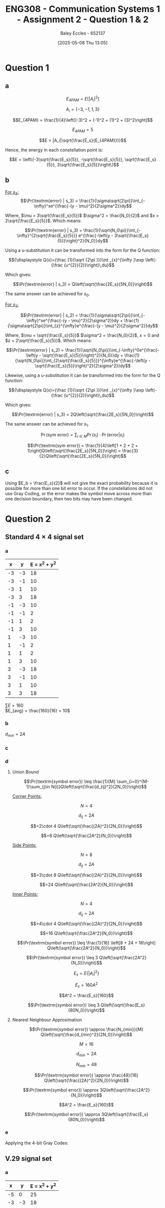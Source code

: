:PROPERTIES:
:ID:       5384b6eb-4c00-4b1b-b4f7-bb2d70ee80c9
:END:
#+title: ENG308 - Communication Systems 1 - Assignment 2 - Question 1 & 2
#+date: [2025-05-08 Thu 13:05]
#+AUTHOR: Baley Eccles - 652137
#+FILETAGS: :Assignment:UTAS:2025:
#+STARTUP: latexpreview
#+LATEX_HEADER: \usepackage[a4paper, margin=2cm]{geometry}
#+LATEX_HEADER_EXTRA: \usepackage{minted}
#+LATEX_HEADER_EXTRA: \usepackage{fontspec}
#+LATEX_HEADER_EXTRA: \setmonofont{Iosevka}
#+LATEX_HEADER_EXTRA: \setminted{fontsize=\small, frame=single, breaklines=true}
#+LATEX_HEADER_EXTRA: \usemintedstyle{emacs}
#+LATEX_HEADER_EXTRA: \usepackage{float}
#+OPTIONS: toc:nil

* Question 1
** a
\[E_{4PAM} = E[|A_i|^2]\]

\[A_i = \{-3, -1, 1, 3\}\]

\[E_{4PAM} = \frac{1}{4}\left[(-3)^2 + (-1)^2 + (1)^2 + (3)^2\right]\]

\[E_{4PAM} = 5\]

\[E = |A_i|\sqrt{\frac{E_s}{E_{4PAM}}}}\]

Hence, the energy in each constellation point is:

\[E = \left\{-3\sqrt{\frac{E_s}{5}}, -\sqrt{\frac{E_s}{5}}, \sqrt{\frac{E_s}{5}}, 3\sqrt{\frac{E_s}{5}}\right\}\]
** b
[[file:ENG308_des_1.png]]

_For $s_3$:_
\[\Pr(\textrm{error} | s_3) = \frac{1}{\sigma\sqrt{2\pi}}\int_{-\infty}^xe^{\frac{-(y - \mu)^2}{2\sigma^2}}dy\]

Where, $\mu = 3\sqrt{\frac{E_s}{5}}$ $\sigma^2 = \frac{N_0}{2}$ and $x = 2\sqrt{\frac{E_s}{5}}$. Which means:

\[\Pr(\textrm{error} | s_3) = \frac{1}{\sqrt{N_0\pi}}\int_{-\infty}^{2\sqrt{\frac{E_s}{5}}} e^{\frac{-\left(y - 3\sqrt{\frac{E_s}{5}}\right)^2}{N_0}}dy\]

Using a u-substitution it can be transformed into the form for the Q function:

\[{\displaystyle Q(x)={\frac {1}{\sqrt {2\pi }}}\int _{x}^{\infty }\exp \left(-{\frac {u^{2}}{2}}\right)\,du}\]

Which gives:

\[\Pr(\textrm{error} | s_3) = Q\left(\sqrt{\frac{2E_s}{5N_0}}\right)\]

The same answer can be achieved for $s_0$.

_For $s_2$:_

\[\Pr(\textrm{error} | s_2) = \frac{1}{\sigma\sqrt{2\pi}}\int_{-\infty}^xe^{\frac{-(y - \mu)^2}{2\sigma^2}}dy + \frac{1}{\sigma\sqrt{2\pi}}\int_{z}^{\infty}e^{\frac{-(y - \mu)^2}{2\sigma^2}}dy\]

Where, $\mu = \sqrt{\frac{E_s}{5}}$ $\sigma^2 = \frac{N_0}{2}$, $x = 0$ and $z = 2\sqrt{\frac{E_s}{5}}$. Which means:

\[\Pr(\textrm{error} | s_2) = \frac{1}{\sqrt{N_0\pi}}\int_{-\infty}^0e^{\frac{-\left(y - \sqrt{\frac{E_s}{5}}\right)^2}{N_0}}dy + \frac{1}{\sqrt{N_0\pi}}\int_{2\sqrt{\frac{E_s}{5}}}^{\infty}e^{\frac{-\left(y - \sqrt{\frac{E_s}{5}}\right)^2}{2\sigma^2}}dy\]

Likewise, using a u-substitution it can be transformed into the form for the Q function:

\[{\displaystyle Q(x)={\frac {1}{\sqrt {2\pi }}}\int _{x}^{\infty }\exp \left(-{\frac {u^{2}}{2}}\right)\,du}\]

Which gives:

\[\Pr(\textrm{error} | s_3) = 2Q\left(\sqrt{\frac{2E_s}{5N_0}}\right)\]

The same answer can be achieved for $s_1$.

\[\Pr(\textrm{sym error}) = \sum_{i\in M} \Pr(s_i)\cdot\Pr(\textrm{error}|s_i)\]

\[\Pr(\textrm{sym error}) = \frac{1}{4}\left[1 + 2 + 2 + 1\right]Q\left(\sqrt{\frac{2E_s}{5N_0}}\right) = \frac{3}{2}Q\left(\sqrt{\frac{2E_s}{5N_0}}\right)\]

** c
Using $E_b = \frac{E_s}{2}$ will not give the exact probability because it is possible for more than one bit error to occur. If the constellations did not use Gray Coding, or the error makes the symbol move across more than one decision boundary, then two bits may have been changed.

* Question 2
** Standard $4\times 4$ signal set
*** a

#+ATTR_LATEX: :placement [H] :align |l|l|l|
|----+----+---------------|
|  x |  y | E = x^2 + y^2 |
|----+----+---------------|
| -3 | -3 |            18 |
| -3 | -1 |            10 |
| -3 |  1 |            10 |
| -3 |  3 |            18 |
| -1 | -3 |            10 |
| -1 | -1 |             2 |
| -1 |  1 |             2 |
| -1 |  3 |            10 |
|  1 | -3 |            10 |
|  1 | -1 |             2 |
|  1 |  1 |             2 |
|  1 |  3 |            10 |
|  3 | -3 |            18 |
|  3 | -1 |            10 |
|  3 |  1 |            10 |
|  3 |  3 |            18 |
|----+----+---------------|
$\sum E = 160$ \\
$E_{avg} = \frac{160}{16} = 10$
*** b
$d_{min} = 2A$
*** c
#+BEGIN_SRC octave :exports none :results output :session Des1
clc
clear
close all

if exist('OCTAVE_VERSION', 'builtin')
  set(0, "DefaultLineLineWidth", 2);
  set(0, "DefaultAxesFontSize", 25);
end

x = [-3, -3, -3, -3, -1, -1, -1, -1,  1,  1,  1,  1,  3,  3,  3,  3];
y = [-3, -1,  1,  3, -3, -1,  1,  3, -3, -1,  1,  3, -3, -1,  1,  3];
h = convhull (x, y);
[vx, vy] = voronoi (x, y);
plot (vx, vy, "-b", x, y, "or");
grid on;
xlim([min(x) - abs(min(x)/2), max(x) + abs(max(x)/2)]);
ylim([min(y) - abs(min(y)/2), max(y) + abs(max(y)/2)]);
title("Standard 4 x 4 signal set decision boundaries")
print -dpng 'ENG308_Des1.png'
#+END_SRC

#+RESULTS:

[[file:ENG308_Des1.png]]
*** d
**** Union Bound
\[\Pr(\textrm{symbol error})  \leq \frac{1}{M} \sum_{i=0}^{M-1}\sum_{j\in N(i)}Q\left(\sqrt{\frac{d_{ij}^2}{2N_0}}\right)\]

_Corner Points:_

\[N = 4\]

\[d_{ij} = 2A\]

\[=2\cdot 4 Q\left(\sqrt{\frac{(2A)^2}{2N_0}}\right)\]

\[=8 Q\left(\sqrt{\frac{2A^2}{N_0}}\right)\]

_Side Points:_

\[N = 8\]

\[d_{ij} = 2A\]

\[=3\cdot 8 Q\left(\sqrt{\frac{(2A)^2}{2N_0}}\right)\]

\[=24 Q\left(\sqrt{\frac{2A^2}{N_0}}\right)\]

_Inner Points:_

\[N = 4\]

\[d_{ij} = 2A\]

\[=4\cdot 4 Q\left(\sqrt{\frac{(2A)^2}{2N_0}}\right)\]

\[=16 Q\left(\sqrt{\frac{2A^2}{N_0}}\right)\]

\[\Pr(\textrm{symbol error}) \leq \frac{1}{16} \left[8 + 24 + 16\right] Q\left(\sqrt{\frac{2A^2}{N_0}}\right)\]

\[\Pr(\textrm{symbol error}) \leq 3 Q\left(\sqrt{\frac{2A^2}{N_0}}\right)\]

\[E_s = E\{|A_i|^2\}\]

\[E_s = 160A^2\]

\[A^2 = \frac{E_s}{160}\]

\[\Pr(\textrm{symbol error}) \leq 3 Q\left(\sqrt{\frac{E_s}{80N_0}}\right)\]

**** Nearest Neighbour Approximation
\[\Pr(\textrm{symbol error}) \approx \frac{N_{min}}{M} Q\left(\sqrt{\frac{d_{min}^2}{2N_0}}\right)\]

\[M = 16\]

\[d_{min} = 2A\]

\[N_{min} = 48\]

\[\Pr(\textrm{symbol error}) \approx \frac{48}{16} Q\left(\sqrt{\frac{(2A)^2}{2N_0}}\right)\]

\[\Pr(\textrm{symbol error}) \approx 3Q\left(\sqrt{\frac{2A^2}{N_0}}\right)\]

\[A^2 = \frac{E_s}{160}\]

\[\Pr(\textrm{symbol error}) \approx 3Q\left(\sqrt{\frac{E_s}{80N_0}}\right)\]

*** e

#+BEGIN_SRC octave :exports none :results output :session Gray1
clc
clear
close all

if exist('OCTAVE_VERSION', 'builtin')
  set(0, "DefaultLineLineWidth", 2);
  set(0, "DefaultAxesFontSize", 25);
  pkg load communications
end

x = [-3, -3, -3, -3, -1, -1, -1, -1,  1,  1,  1,  1,  3,  3,  3,  3];
y = [-3, -1,  1,  3, -3, -1,  1,  3, -3, -1,  1,  3, -3, -1,  1,  3];
g = [0b0000, 0b0001, 0b0011, 0b0010, ...
     0b0100, 0b0101, 0b0111, 0b0110,...
     0b1100, 0b1101, 0b1111, 0b1110, ...
     0b1000, 0b1001, 0b1011, 0b1010];
h = convhull (x, y);
figure;
[vx, vy] = voronoi (x, y);
plot (vx, vy, "-b", x, y, "or");
grid on;
xlim([min(x) - abs(min(x)/2), max(x) + abs(max(x)/2)]);
ylim([min(y) - abs(min(y)/2), max(y) + abs(max(y)/2)]);
for i = 1:length(x)
  text(x(i) + 0.1, y(i) - 0.1, dec2bin(g(i), 4), 'FontSize', 25, 'Color', 'blue');
end
title("Standard 4 x 4 signal set Gray Coding")
print -dpng 'ENG308_Gray1.png'

EsN0 = 0:0.1:200;
pr = 3*qfunc(sqrt(EsN0/80))/4;
figure;
plot(EsN0, pr)
#+END_SRC

#+RESULTS:

Applying the 4-bit Gray Codes:
[[file:ENG308_Gray1.png]]


** V.29 signal set
*** a

#+ATTR_LATEX: :placement [H] :align |l|l|l|
|----+----+---------------|
|  x |  y | E = x^2 + y^2 |
|----+----+---------------|
| -5 |  0 |            25 |
| -3 | -3 |            18 |
| -3 |  0 |             9 |
| -3 |  3 |            18 |
| -1 | -1 |             2 |
| -1 |  1 |             2 |
|  0 | -5 |            25 |
|  0 | -3 |             9 |
|  0 |  3 |             9 |
|  0 |  5 |            25 |
|  1 |  1 |             2 |
|  1 | -1 |             2 |
|  3 |  3 |            18 |
|  3 |  0 |             9 |
|  3 | -3 |            18 |
|  5 |  0 |            25 |
|----+----+---------------|

$\sum E = 216$ \\
$E_{avg} = \frac{216}{16} = 13.5$
*** b
$d_{min} = 2A$
*** c
#+BEGIN_SRC octave :exports none :results output :session Des2
clc
clear
close all

if exist('OCTAVE_VERSION', 'builtin')
  set(0, "DefaultLineLineWidth", 2);
  pkg load signal
  set(0, "DefaultAxesFontSize", 25);
end

x = [-5, -3, -3, -3, -1, -1,  0,  0,  0,  0,  1,  1,  3,  3,  3,  5];
y = [0, -3,  0,  3, -1,  1, -5, -3,  3,  5,  1, -1,  3,  0, -3,  0];
h = convhull (x, y);
[vx, vy] = voronoi (x, y);
plot (vx, vy, "-b", x, y, "or");
grid on;
xlim([min(x) - abs(min(x)/2), max(x) + abs(max(x)/2)]);
ylim([min(y) - abs(min(y)/2), max(y) + abs(max(y)/2)]);
title("V.29 signal set decision boundaries")
print -dpng 'ENG308_Des2.png'
#+END_SRC

#+RESULTS:


[[file:ENG308_Des2.png]]
*** d
**** Union Bound
\[\Pr(\textrm{symbol error})  \leq \frac{1}{M} \sum_{i=0}^{M-1}\sum_{j\in N(i)}Q\left(\sqrt{\frac{d_{ij}^2}{2N_0}}\right)\]

_Outer Points:_
\[N = 4\]

\[d_{ij} = 2A\]

\[=1\cdot 4 Q\left(\sqrt{\frac{(2A)^2}{2N_0}}\right)\]

\[=4 Q\left(\sqrt{\frac{2A^2}{N_0}}\right)\]


_And:_

\[N = 4\]

\[d_{ij} = \sqrt{2^2 + 3^2) = \sqrt{13}A\]

\[=2\cdot 4 Q\left(\sqrt{\frac{(\sqrt{13}A)^2}{2N_0}}\right)\]

\[=8 Q\left(\sqrt{\frac{13A^2}{2N_0}}\right)\]

_Points at $\{(-3,0), (3,0), (0,-3), (0,3)\}$:_

\[N = 4\]

\[d_{ij} = 2A\]

\[=1\cdot 4 Q\left(\sqrt{\frac{(2A)^2}{2N_0}}\right)\]

\[=4 Q\left(\sqrt{\frac{2A^2}{N_0}}\right)\]

_And:_

\[N = 4\]

\[d_{ij} = 3A\]

\[=2\cdot 4 Q\left(\sqrt{\frac{(3A)^2}{2N_0}}\right)\]

\[=8 Q\left(\sqrt{\frac{9A^2}{2N_0}}\right)\]

_And:_

\[N = 4\]

\[d_{ij} = \sqrt{2^2 + 1^2} = \sqrt{5}A\]

\[=2\cdot 4 Q\left(\sqrt{\frac{(\sqrt{5}A)^2}{2N_0}}\right)\]

\[=8 Q\left(\sqrt{\frac{5A^2}{2N_0}}\right)\]

_Points at $\{(-3,-3), (-3,3), (3,-3), (3,3)\}$:_

\[N = 4\]

\[d_{ij} = \sqrt{2^2 + 3^2} = \sqrt{13}A\]

\[=2\cdot 4 Q\left(\sqrt{\frac{(\sqrt{13}A)^2}{2N_0}}\right)\]

\[=8 Q\left(\sqrt{\frac{13A^2}{2N_0}}\right)\]

_And:_

\[N = 4\]

\[d_{ij} = 3A\]

\[=2\cdot 4 Q\left(\sqrt{\frac{(3A)^2}{2N_0}}\right)\]

\[=8 Q\left(\sqrt{\frac{9A^2}{2N_0}}\right)\]

_And:_

\[N = 4\]

\[d_{ij} = \sqrt{2^2 + 2^2} = \sqrt{8}A\]

\[=1\cdot 4 Q\left(\sqrt{\frac{(\sqrt{8}A)^2}{2N_0}}\right)\]

\[=4 Q\left(\sqrt{\frac{4A^2}{N_0}}\right)\]

_Points at $\{(-1,-1), (-1,1), (1,-1), (1,1)\}$:_

\[N = 4\]

\[d_{ij} = \sqrt{2^2 + 2^2} = \sqrt{8}A\]

\[=1\cdot 4 Q\left(\sqrt{\frac{(\sqrt{8}A)^2}{2N_0}}\right)\]

\[=4 Q\left(\sqrt{\frac{4A^2}{N_0}}\right)\]

_And:_

\[N = 4\]

\[d_{ij} = \sqrt{2^2 + 1^2} = \sqrt{5}A\]

\[=2\cdot 4 Q\left(\sqrt{\frac{(\sqrt{5}A)^2}{2N_0}}\right)\]

\[=8 Q\left(\sqrt{\frac{5A^2}{2N_0}}\right)\]

_And:_

\[N = 4\]

\[d_{ij} = 2A\]

\[=2\cdot 4 Q\left(\sqrt{\frac{(2A)^2}{2N_0}}\right)\]

\[=8 Q\left(\sqrt{\frac{2A^2}{N_0}}\right)\]

Which allows us to calculate the symbol error:
\begin{align*}
\Pr(\textrm{symbol error}) &\leq \frac{1}{16} \left[ 4 Q\left(\sqrt{\frac{2A^2}{N_0}}\right) \\
&+ 8 Q\left(\sqrt{\frac{13A^2}{2N_0}}\right) + 4 Q\left(\sqrt{\frac{2A^2}{N_0}}\right) + 8 Q\left(\sqrt{\frac{9A^2}{2N_0}}\right) \\
&+ 8 Q\left(\sqrt{\frac{5A^2}{2N_0}}\right) + 8 Q\left(\sqrt{\frac{13A^2}{2N_0}}\right) + 8 Q\left(\sqrt{\frac{9A^2}{2N_0}}\right) \\
&+ 4 Q\left(\sqrt{\frac{4A^2}{N_0}}\right) + 4 Q\left(\sqrt{\frac{4A^2}{N_0}}\right) + 8 Q\left(\sqrt{\frac{5A^2}{2N_0}}\right) + 8 \left Q\left(\sqrt{\frac{2A^2}{N_0}}\right)\right]
\end{align*}

\[\Pr(\textrm{symbol error}) \leq \frac{3}{4} Q\left(\sqrt{\frac{2A^2}{N_0}}\right) + Q\left(\sqrt{\frac{13A^2}{2N_0}}\right) \right.  + Q\left(\sqrt{\frac{9A^2}{2N_0}}\right) + Q\left(\sqrt{\frac{5A^2}{2N_0}}\right) + \left. \frac{1}{2} Q\left(\sqrt{\frac{4A^2}{N_0}}\right)\]

\[E_s = E\{|A_i|^2\}\]

\[E_s = 216A^2\]

\[A^2 = \frac{E_s}{216}\]

\[\Pr(\textrm{symbol error}) \leq \frac{3}{4} Q\left(\sqrt{\frac{E_s}{108N_0}}\right) + Q\left(\sqrt{\frac{13E_s}{432N_0}}\right) + Q\left(\sqrt{\frac{E_s}{48N_0}}\right) + Q\left(\sqrt{\frac{5E_s}{432N_0}}\right) + \frac{1}{2} Q\left(\sqrt{\frac{E_s}{54N_0}}\right)\]

**** Nearest Neighbour Approximation
\[\Pr(\textrm{symbol error}) \approx \frac{N_{min}}{M} Q\left(\sqrt{\frac{d_{min}^2}{2N_0}}\right)\]

\[M = 16\]

\[d_{min} = 2A\]

\[N_{min} = 2\cdot 4 + 2\cdot 4 = 16\]

\[\Pr(\textrm{symbol error}) \approx \frac{16}{16} Q\left(\sqrt{\frac{(2A)^2}{2N_0}}\right)\]

\[\Pr(\textrm{symbol error}) \approx Q\left(\sqrt{\frac{2A^2}{N_0}}\right)\]

\[A^2 = \frac{E_s}{216}\]

\[\Pr(\textrm{symbol error}) \approx Q\left(\sqrt{\frac{E_s}{108N_0}}\right)\]

*** e
#+BEGIN_SRC octave :exports none :results output :session Gray2
clc
clear
close all

if exist('OCTAVE_VERSION', 'builtin')
  set(0, "DefaultLineLineWidth", 2);
  pkg load communications
  set(0, "DefaultAxesFontSize", 25);
end

x = [-5, -3, -3, -3, -1, -1,  0,  0,  0,  0,  1,  1,  3,  3,  3,  5];
y = [0 , -3,  0,  3, -1,  1, -5, -3,  3,  5,  1, -1,  3,  0, -3,  0];
g = [0b1111, 0b1110, 0b0111, 0b1011, ...
     0b0110, 0b0011, 0b1100, 0b0100,...
     0b0010, 0b1010, 0b0000, 0b0101, ...
     0b1000, 0b0001, 0b1101, 0b1001];
c = [x', y', g'];
h = convhull (x, y);
[vx, vy] = voronoi (x, y);
figure;
plot (vx, vy, "-b", x, y, "or");
grid on;
xlim([min(x) - abs(min(x)/2), max(x) + abs(max(x)/2)]);
ylim([min(y) - abs(min(y)/2), max(y) + abs(max(y)/2)]);
for i = 1:length(x)
  text(x(i) + 0.1, y(i) - 0.1, dec2bin(g(i), 4), 'FontSize', 25, 'Color', 'blue');
end
title("V.29 Gray Coding")
print -dpng 'ENG308_Gray2.png'

EsN0 = 0:0.1:200;
pr = 3* qfunc(sqrt(EsN0/108))/4;
figure;
plot(EsN0, pr)
#+END_SRC

#+RESULTS:


** Hexagonal signal set
*** a


#+ATTR_LATEX: :placement [H] :align |l|l|l|
|------+------------+---------------|
|    x | y          | E = x^2 + y^2 |
|------+------------+---------------|
| -3.5 | -\sqrt(3)  |         15.25 |
| -3.5 | \sqrt(3)   |         15.25 |
| -2.5 | 0          |          6.25 |
| -1.5 | -\sqrt(3)  |          5.25 |
| -1.5 | \sqrt(3)   |          5.25 |
| -0.5 | -2\sqrt(3) |         12.25 |
| -0.5 | -2\sqrt(3) |         12.25 |
| -0.5 | 0          |          0.25 |
| -0.5 | 2\sqrt(3)  |         12.25 |
|  0.5 | -\sqrt(3)  |          3.25 |
|  0.5 | \sqrt(3)   |          3.25 |
|  1.5 | -2\sqrt(3) |         14.25 |
|  1.5 | 0          |          2.25 |
|  1.5 | 2\sqrt(3)  |         14.25 |
|  2.5 | -\sqrt(3)  |          9.25 |
|  2.5 | \sqrt(3)   |          9.25 |
|  3.5 | 0          |         12.25 |
|------+------------+---------------|

$\sum E = 152.25$ \\

$E_{avg} = \frac{152.25}{16} = 9.515$ \\

This constellation is the most power efficient, as it has the smallest $E_{avg}$.
*** b
$d_{min} = 2$
*** c
#+BEGIN_SRC octave :exports none :results output :session Des3
clc
clear
close all

if exist('OCTAVE_VERSION', 'builtin')
  set(0, "DefaultLineLineWidth", 2);
  pkg load signal
  set(0, "DefaultAxesFontSize", 25);
end

x = [-3.5, -3.5, -2.5, -1.5, -1.5, -0.5, -0.5, -0.5, -0.5,  0.5,  0.5,  1.5,  1.5,  1.5, 2.5,  2.5,  3.5];
y = [-sqrt(3), sqrt(3), 0, -sqrt(3), sqrt(3), -2*sqrt(3), -2*sqrt(3), 0, 2*sqrt(3), -sqrt(3), sqrt(3), -2*sqrt(3), 0, 2*sqrt(3), -sqrt(3), sqrt(3), 0];
h = convhull (x, y);
[vx, vy] = voronoi (x, y);
plot (vx, vy, "-b", x, y, "or");
grid on;
xlim([min(x) - abs(min(x)/2), max(x) + abs(max(x)/2)]);
ylim([min(y) - abs(min(y)/2), max(y) + abs(max(y)/2)]);
title("Hexagonal signal set decision boundaries")
print -dpng 'ENG308_Des3.png'
#+END_SRC

#+RESULTS:


[[file:ENG308_Des3.png]]
*** d
**** Union Bound

Rather than going through a massive puddle of equations again, lets tabulate the required data. N is the number of points, count is the number of equal distances for that point, and $d_{ij}$ is the distance to the next corresponding point.
#+ATTR_LATEX: :placement [H] :align |l|l|l|l|
|-------------------------------------------+---+-------+------------|
| Point(s)                                  | N | count | d_{ij}     |
|-------------------------------------------+---+-------+------------|
| {(-3.5, -\sqrt{3}), (-3.5, \sqrt{3})}     | 2 |     2 | 2\sqrt{3}A |
| {(-3.5, -\sqrt{3}), (-3.5, \sqrt{3})}     | 2 |     2 | 2A         |
|-------------------------------------------+---+-------+------------|
| {(-2.5, 0)}                               | 1 |     5 | 2A         |
|-------------------------------------------+---+-------+------------|
| {(-1.5, -\sqrt{3}), (-1.5, \sqrt{3})}     | 2 |     5 | 2A         |
|-------------------------------------------+---+-------+------------|
| {(-0.5, -2\sqrt{3}), (-0.5, 2\sqrt{3})}   | 2 |     1 | 2\sqrt{3}A |
| {(-0.5, -2\sqrt{3}), (-0.5, 2\sqrt{3})}   | 2 |     3 | 2A         |
|-------------------------------------------+---+-------+------------|
| {(-0.5, 0)}                               | 1 |     6 | 2A         |
|-------------------------------------------+---+-------+------------|
| {(0.5, -\sqrt{3}), (0.5, \sqrt{3})}       | 2 |     6 | 2A         |
|-------------------------------------------+---+-------+------------|
| {(1.5, -2\sqrt{3}), (1.5, 2\sqrt{3})}     | 2 |     3 | 2A         |
|-------------------------------------------+---+-------+------------|
| {(1.5, 0)}                                | 1 |     6 | 2A         |
|-------------------------------------------+---+-------+------------|
| {(2.5, -\sqrt{3}), (2.5, \sqrt{3})}       | 2 |     4 | 2A         |
|-------------------------------------------+---+-------+------------|
| {(3.5, 0)}                                | 1 |     3 | 2A         |
|-------------------------------------------+---+-------+------------|
\[\Pr(\textrm{symbol error}) \leq \frac{1}{M} \sum_{i=0}^{M-1}\sum_{j\in N(i)}Q\left(\sqrt{\frac{d_{ij}^2}{2N_0}}\right)\]

\[\Pr(\textrm{symbol error}) \leq \frac{1}{16}\left[\left[2\cdot2 + 1\cdot5 + 2\cdot5 + 2\cdot3 + 1\cdot6 + 2\cdot6 + 2\cdot3 + 1\cdot6 + 2\cdot4 + 1\cdot3\right]Q\left(\sqrt{\frac{(2A)^2}{2N_0}}\right)\]
\[+\left[2\cdot2 + 2\cdot5\right]Q\left(\sqrt{\frac{(2\sqrt{3}A)^2}{2N_0}}\right)\right]\]

\[\Pr(\textrm{symbol error}) \leq \frac{33}{8}Q\left(\sqrt{\frac{2A^2}{N_0}}\right) + \frac{7}{8}Q\left(\sqrt{\frac{6A^2}{N_0}}\right)\]

\[A^2 = \frac{E_s}{152.25}\]

\[\Pr(\textrm{symbol error}) \leq \frac{33}{8}Q\left(\sqrt{\frac{E_s}{76.125N_0}}\right) + \frac{7}{8}Q\left(\sqrt{\frac{E_s}{25.375N_0}}\right)\]

**** Nearest Neighbour Approximation
\[\Pr(\textrm{symbol error}) \approx \frac{N_{min}}{M} Q\left(\sqrt{\frac{d_{min}^2}{2N_0}}\right)\]

\[M = 16\]

\[d_{min} = 2A\]

\[N_{min} = 66\]

\[\Pr(\textrm{symbol error}) \approx \frac{66}{16} Q\left(\sqrt{\frac{(2A)^2}{2N_0}}\right)\]

\[\Pr(\textrm{symbol error}) \approx \frac{33}{8} Q\left(\sqrt{\frac{2A^2}{N_0}}\right)\]

\[A^2 = \frac{E_s}{152.25}\]

\[\Pr(\textrm{symbol error}) \approx \frac{33}{8} Q\left(\sqrt{\frac{E_s}{76.125N_0}}\right)\]

